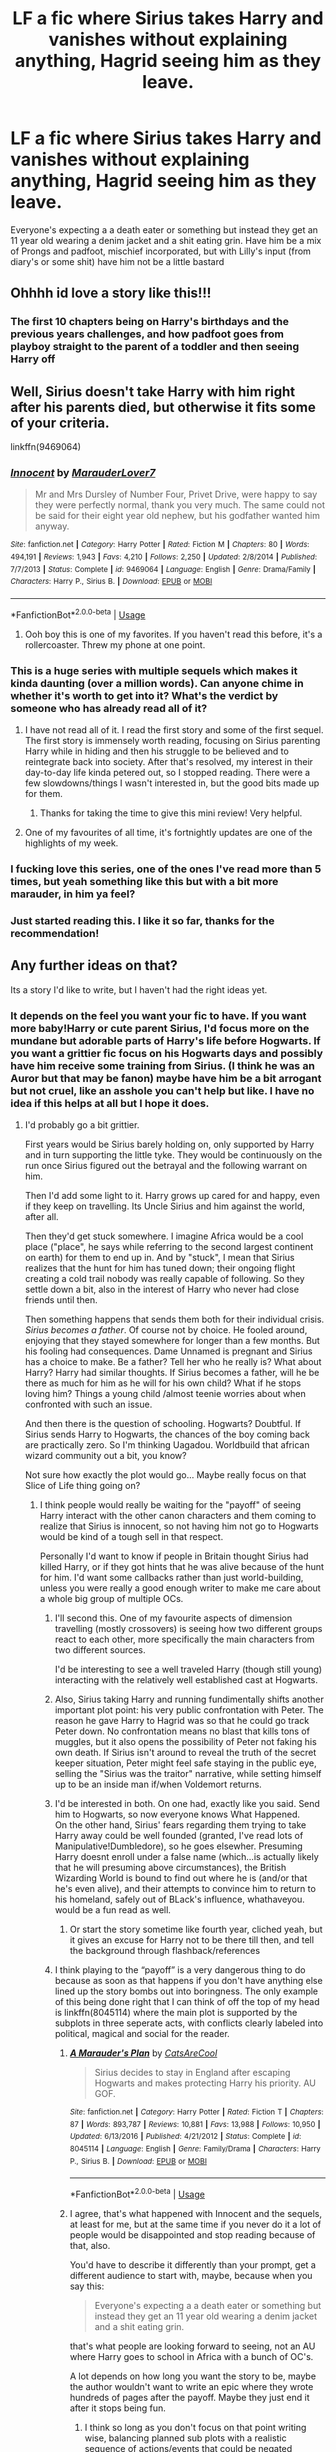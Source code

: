 #+TITLE: LF a fic where Sirius takes Harry and vanishes without explaining anything, Hagrid seeing him as they leave.

* LF a fic where Sirius takes Harry and vanishes without explaining anything, Hagrid seeing him as they leave.
:PROPERTIES:
:Author: sweet_37
:Score: 78
:DateUnix: 1540025775.0
:DateShort: 2018-Oct-20
:FlairText: Prompt
:END:
Everyone's expecting a a death eater or something but instead they get an 11 year old wearing a denim jacket and a shit eating grin. Have him be a mix of Prongs and padfoot, mischief incorporated, but with Lilly's input (from diary's or some shit) have him not be a little bastard


** Ohhhh id love a story like this!!!
:PROPERTIES:
:Author: Caitini
:Score: 30
:DateUnix: 1540026170.0
:DateShort: 2018-Oct-20
:END:

*** The first 10 chapters being on Harry's birthdays and the previous years challenges, and how padfoot goes from playboy straight to the parent of a toddler and then seeing Harry off
:PROPERTIES:
:Author: sweet_37
:Score: 32
:DateUnix: 1540026749.0
:DateShort: 2018-Oct-20
:END:


** Well, Sirius doesn't take Harry with him right after his parents died, but otherwise it fits some of your criteria.

linkffn(9469064)
:PROPERTIES:
:Author: Tyriat
:Score: 23
:DateUnix: 1540035288.0
:DateShort: 2018-Oct-20
:END:

*** [[https://www.fanfiction.net/s/9469064/1/][*/Innocent/*]] by [[https://www.fanfiction.net/u/4684913/MarauderLover7][/MarauderLover7/]]

#+begin_quote
  Mr and Mrs Dursley of Number Four, Privet Drive, were happy to say they were perfectly normal, thank you very much. The same could not be said for their eight year old nephew, but his godfather wanted him anyway.
#+end_quote

^{/Site/:} ^{fanfiction.net} ^{*|*} ^{/Category/:} ^{Harry} ^{Potter} ^{*|*} ^{/Rated/:} ^{Fiction} ^{M} ^{*|*} ^{/Chapters/:} ^{80} ^{*|*} ^{/Words/:} ^{494,191} ^{*|*} ^{/Reviews/:} ^{1,943} ^{*|*} ^{/Favs/:} ^{4,210} ^{*|*} ^{/Follows/:} ^{2,250} ^{*|*} ^{/Updated/:} ^{2/8/2014} ^{*|*} ^{/Published/:} ^{7/7/2013} ^{*|*} ^{/Status/:} ^{Complete} ^{*|*} ^{/id/:} ^{9469064} ^{*|*} ^{/Language/:} ^{English} ^{*|*} ^{/Genre/:} ^{Drama/Family} ^{*|*} ^{/Characters/:} ^{Harry} ^{P.,} ^{Sirius} ^{B.} ^{*|*} ^{/Download/:} ^{[[http://www.ff2ebook.com/old/ffn-bot/index.php?id=9469064&source=ff&filetype=epub][EPUB]]} ^{or} ^{[[http://www.ff2ebook.com/old/ffn-bot/index.php?id=9469064&source=ff&filetype=mobi][MOBI]]}

--------------

*FanfictionBot*^{2.0.0-beta} | [[https://github.com/tusing/reddit-ffn-bot/wiki/Usage][Usage]]
:PROPERTIES:
:Author: FanfictionBot
:Score: 16
:DateUnix: 1540035302.0
:DateShort: 2018-Oct-20
:END:

**** Ooh boy this is one of my favorites. If you haven't read this before, it's a rollercoaster. Threw my phone at one point.
:PROPERTIES:
:Author: Twinborne
:Score: 2
:DateUnix: 1540183142.0
:DateShort: 2018-Oct-22
:END:


*** This is a huge series with multiple sequels which makes it kinda daunting (over a million words). Can anyone chime in whether it's worth to get into it? What's the verdict by someone who has already read all of it?
:PROPERTIES:
:Author: Deathcrow
:Score: 12
:DateUnix: 1540066315.0
:DateShort: 2018-Oct-20
:END:

**** I have not read all of it. I read the first story and some of the first sequel. The first story is immensely worth reading, focusing on Sirius parenting Harry while in hiding and then his struggle to be believed and to reintegrate back into society. After that's resolved, my interest in their day-to-day life kinda petered out, so I stopped reading. There were a few slowdowns/things I wasn't interested in, but the good bits made up for them.
:PROPERTIES:
:Author: cavelioness
:Score: 9
:DateUnix: 1540074899.0
:DateShort: 2018-Oct-21
:END:

***** Thanks for taking the time to give this mini review! Very helpful.
:PROPERTIES:
:Author: Deathcrow
:Score: 6
:DateUnix: 1540075055.0
:DateShort: 2018-Oct-21
:END:


**** One of my favourites of all time, it's fortnightly updates are one of the highlights of my week.
:PROPERTIES:
:Author: CrazyBoi26
:Score: 1
:DateUnix: 1540102735.0
:DateShort: 2018-Oct-21
:END:


*** I fucking love this series, one of the ones I've read more than 5 times, but yeah something like this but with a bit more marauder, in him ya feel?
:PROPERTIES:
:Author: sweet_37
:Score: 6
:DateUnix: 1540081951.0
:DateShort: 2018-Oct-21
:END:


*** Just started reading this. I like it so far, thanks for the recommendation!
:PROPERTIES:
:Author: daisy_neko
:Score: 2
:DateUnix: 1540071594.0
:DateShort: 2018-Oct-21
:END:


** Any further ideas on that?

Its a story I'd like to write, but I haven't had the right ideas yet.
:PROPERTIES:
:Author: UndeadBBQ
:Score: 10
:DateUnix: 1540032764.0
:DateShort: 2018-Oct-20
:END:

*** It depends on the feel you want your fic to have. If you want more baby!Harry or cute parent Sirius, I'd focus more on the mundane but adorable parts of Harry's life before Hogwarts. If you want a grittier fic focus on his Hogwarts days and possibly have him receive some training from Sirius. (I think he was an Auror but that may be fanon) maybe have him be a bit arrogant but not cruel, like an asshole you can't help but like. I have no idea if this helps at all but I hope it does.
:PROPERTIES:
:Author: WanderingRanger01
:Score: 14
:DateUnix: 1540034001.0
:DateShort: 2018-Oct-20
:END:

**** I'd probably go a bit grittier.

First years would be Sirius barely holding on, only supported by Harry and in turn supporting the little tyke. They would be continuously on the run once Sirius figured out the betrayal and the following warrant on him.

Then I'd add some light to it. Harry grows up cared for and happy, even if they keep on travelling. Its Uncle Sirius and him against the world, after all.

Then they'd get stuck somewhere. I imagine Africa would be a cool place ("place", he says while referring to the second largest continent on earth) for them to end up in. And by "stuck", I mean that Sirius realizes that the hunt for him has tuned down; their ongoing flight creating a cold trail nobody was really capable of following. So they settle down a bit, also in the interest of Harry who never had close friends until then.

Then something happens that sends them both for their individual crisis. /Sirius becomes a father/. Of course not by choice. He fooled around, enjoying that they stayed somewhere for longer than a few months. But his fooling had consequences. Dame Unnamed is pregnant and Sirius has a choice to make. Be a father? Tell her who he really is? What about Harry? Harry had similar thoughts. If Sirius becomes a father, will he be there as much for him as he will for his own child? What if he stops loving him? Things a young child /almost teenie worries about when confronted with such an issue.

And then there is the question of schooling. Hogwarts? Doubtful. If Sirius sends Harry to Hogwarts, the chances of the boy coming back are practically zero. So I'm thinking Uagadou. Worldbuild that african wizard community out a bit, you know?

Not sure how exactly the plot would go... Maybe really focus on that Slice of Life thing going on?
:PROPERTIES:
:Author: UndeadBBQ
:Score: 18
:DateUnix: 1540034985.0
:DateShort: 2018-Oct-20
:END:

***** I think people would really be waiting for the "payoff" of seeing Harry interact with the other canon characters and them coming to realize that Sirius is innocent, so not having him not go to Hogwarts would be kind of a tough sell in that respect.

Personally I'd want to know if people in Britain thought Sirius had killed Harry, or if they got hints that he was alive because of the hunt for him. I'd want some callbacks rather than just world-building, unless you were really a good enough writer to make me care about a whole big group of multiple OCs.
:PROPERTIES:
:Author: cavelioness
:Score: 19
:DateUnix: 1540035807.0
:DateShort: 2018-Oct-20
:END:

****** I'll second this. One of my favourite aspects of dimension travelling (mostly crossovers) is seeing how two different groups react to each other, more specifically the main characters from two different sources.

I'd be interesting to see a well traveled Harry (though still young) interacting with the relatively well established cast at Hogwarts.
:PROPERTIES:
:Author: MannOf97
:Score: 8
:DateUnix: 1540041083.0
:DateShort: 2018-Oct-20
:END:


****** Also, Sirius taking Harry and running fundimentally shifts another important plot point: his very public confrontation with Peter. The reason he gave Harry to Hagrid was so that he could go track Peter down. No confrontation means no blast that kills tons of muggles, but it also opens the possibility of Peter not faking his own death. If Sirius isn't around to reveal the truth of the secret keeper situation, Peter might feel safe staying in the public eye, selling the "Sirius was the traitor" narrative, while setting himself up to be an inside man if/when Voldemort returns.
:PROPERTIES:
:Author: lilapense
:Score: 7
:DateUnix: 1540065213.0
:DateShort: 2018-Oct-20
:END:


****** I'd be interested in both. On one had, exactly like you said. Send him to Hogwarts, so now everyone knows What Happened.\\
On the other hand, Sirius' fears regarding them trying to take Harry away could be well founded (granted, I've read lots of Manipulative!Dumbledore), so he goes elsewher. Presuming Harry doesnt enroll under a false name (which...is actually likely that he will presuming above circumstances), the British Wizarding World is bound to find out where he is (and/or that he's even alive), and their attempts to convince him to return to his homeland, safely out of BLack's influence, whathaveyou. would be a fun read as well.
:PROPERTIES:
:Author: werkytwerky
:Score: 3
:DateUnix: 1540060123.0
:DateShort: 2018-Oct-20
:END:

******* Or start the story sometime like fourth year, cliched yeah, but it gives an excuse for Harry not to be there till then, and tell the background through flashback/references
:PROPERTIES:
:Author: Geairt_Annok
:Score: 3
:DateUnix: 1540062484.0
:DateShort: 2018-Oct-20
:END:


****** I think playing to the “payoff” is a very dangerous thing to do because as soon as that happens if you don't have anything else lined up the story bombs out into boringness. The only example of this being done right that I can think of off the top of my head is linkffn(8045114) where the main plot is supported by the subplots in three seperate acts, with conflicts clearly labeled into political, magical and social for the reader.
:PROPERTIES:
:Author: sweet_37
:Score: 1
:DateUnix: 1540082244.0
:DateShort: 2018-Oct-21
:END:

******* [[https://www.fanfiction.net/s/8045114/1/][*/A Marauder's Plan/*]] by [[https://www.fanfiction.net/u/3926884/CatsAreCool][/CatsAreCool/]]

#+begin_quote
  Sirius decides to stay in England after escaping Hogwarts and makes protecting Harry his priority. AU GOF.
#+end_quote

^{/Site/:} ^{fanfiction.net} ^{*|*} ^{/Category/:} ^{Harry} ^{Potter} ^{*|*} ^{/Rated/:} ^{Fiction} ^{T} ^{*|*} ^{/Chapters/:} ^{87} ^{*|*} ^{/Words/:} ^{893,787} ^{*|*} ^{/Reviews/:} ^{10,881} ^{*|*} ^{/Favs/:} ^{13,988} ^{*|*} ^{/Follows/:} ^{10,950} ^{*|*} ^{/Updated/:} ^{6/13/2016} ^{*|*} ^{/Published/:} ^{4/21/2012} ^{*|*} ^{/Status/:} ^{Complete} ^{*|*} ^{/id/:} ^{8045114} ^{*|*} ^{/Language/:} ^{English} ^{*|*} ^{/Genre/:} ^{Family/Drama} ^{*|*} ^{/Characters/:} ^{Harry} ^{P.,} ^{Sirius} ^{B.} ^{*|*} ^{/Download/:} ^{[[http://www.ff2ebook.com/old/ffn-bot/index.php?id=8045114&source=ff&filetype=epub][EPUB]]} ^{or} ^{[[http://www.ff2ebook.com/old/ffn-bot/index.php?id=8045114&source=ff&filetype=mobi][MOBI]]}

--------------

*FanfictionBot*^{2.0.0-beta} | [[https://github.com/tusing/reddit-ffn-bot/wiki/Usage][Usage]]
:PROPERTIES:
:Author: FanfictionBot
:Score: 2
:DateUnix: 1540082259.0
:DateShort: 2018-Oct-21
:END:


******* I agree, that's what happened with Innocent and the sequels, at least for me, but at the same time if you never do it a lot of people would be disappointed and stop reading because of that, also.

You'd have to describe it differently than your prompt, get a different audience to start with, maybe, because when you say this:

#+begin_quote
  Everyone's expecting a a death eater or something but instead they get an 11 year old wearing a denim jacket and a shit eating grin.
#+end_quote

that's what people are looking forward to seeing, not an AU where Harry goes to school in Africa with a bunch of OC's.

A lot depends on how long you want the story to be, maybe the author wouldn't want to write an epic where they wrote hundreds of pages after the payoff. Maybe they just end it after it stops being fun.
:PROPERTIES:
:Author: cavelioness
:Score: 2
:DateUnix: 1540085615.0
:DateShort: 2018-Oct-21
:END:

******** I think so long as you don't focus on that point writing wise, balancing planned sub plots with a realistic sequence of actions/events that could be negated (basically get gud😂😂)
:PROPERTIES:
:Author: sweet_37
:Score: 2
:DateUnix: 1540085944.0
:DateShort: 2018-Oct-21
:END:


***** Holy shit, I hadn't thought it out as much as that but Damn I would read that fic. Maybe you could include the occasional cut back to Britain showing Dumbledore's panic over the prophecy, or even newspapers with neville being the new Boy-Who-Lived or something. But slice of life sounds like it could be really interesting and African Wizarding society isn't something often built up. As long as it doesn't end up being a canon rehash with new characters I think it has a lot of potential, post a link if you end up writing it, id be the first to read it!
:PROPERTIES:
:Author: WanderingRanger01
:Score: 9
:DateUnix: 1540042434.0
:DateShort: 2018-Oct-20
:END:


**** Like I said I think going with one chapter a year as a minimum until hogwarts would be best. Show Harry growing into a happy cheeky powerful child, and Sirius growing from a vengeance driven more than slightly depressed playboy into a loving parent. So many dadfoot fics spend all their time with harry, and let small increments of time pass, and because of this although he definitely changes it happens so slowly you can't really notice it. That's one of the things that I think Rowling does amazingly that no one really acknowledges, time progression. You always know when in the year it is but it's never a major point that is repeated
:PROPERTIES:
:Author: sweet_37
:Score: 3
:DateUnix: 1540079117.0
:DateShort: 2018-Oct-21
:END:


** The Last of the Peverell by Arcturus Peverell linkffn(12305808) fits most of your criteria, although I am not really sure if Harry wears denim, also he starts Hogwarts as a fourth year.
:PROPERTIES:
:Author: Nolitimeremessorem24
:Score: 3
:DateUnix: 1540040163.0
:DateShort: 2018-Oct-20
:END:

*** [[https://www.fanfiction.net/s/12305808/1/][*/The Last of the Peverells/*]] by [[https://www.fanfiction.net/u/7045998/Arcturus-Peverell][/Arcturus Peverell/]]

#+begin_quote
  On Halloween 1981, Sirius Black left Britain with Harry Potter. Now, fourteen years later, a young man is back to take back his legacy. Only one question remains : Is the price worth it? Family Magic. AU. Harry Potter/ Daphne Greengrass.
#+end_quote

^{/Site/:} ^{fanfiction.net} ^{*|*} ^{/Category/:} ^{Harry} ^{Potter} ^{*|*} ^{/Rated/:} ^{Fiction} ^{M} ^{*|*} ^{/Chapters/:} ^{18} ^{*|*} ^{/Words/:} ^{171,957} ^{*|*} ^{/Reviews/:} ^{1,378} ^{*|*} ^{/Favs/:} ^{4,599} ^{*|*} ^{/Follows/:} ^{6,381} ^{*|*} ^{/Updated/:} ^{8/9} ^{*|*} ^{/Published/:} ^{1/3/2017} ^{*|*} ^{/id/:} ^{12305808} ^{*|*} ^{/Language/:} ^{English} ^{*|*} ^{/Genre/:} ^{Mystery/Drama} ^{*|*} ^{/Characters/:} ^{Harry} ^{P.,} ^{Daphne} ^{G.} ^{*|*} ^{/Download/:} ^{[[http://www.ff2ebook.com/old/ffn-bot/index.php?id=12305808&source=ff&filetype=epub][EPUB]]} ^{or} ^{[[http://www.ff2ebook.com/old/ffn-bot/index.php?id=12305808&source=ff&filetype=mobi][MOBI]]}

--------------

*FanfictionBot*^{2.0.0-beta} | [[https://github.com/tusing/reddit-ffn-bot/wiki/Usage][Usage]]
:PROPERTIES:
:Author: FanfictionBot
:Score: 2
:DateUnix: 1540040182.0
:DateShort: 2018-Oct-20
:END:


*** This looks promising, cheers!
:PROPERTIES:
:Author: sweet_37
:Score: 1
:DateUnix: 1540084609.0
:DateShort: 2018-Oct-21
:END:
